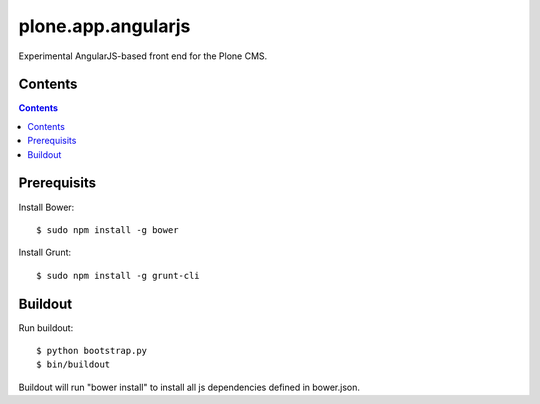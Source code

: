 plone.app.angularjs
===================

Experimental AngularJS-based front end for the Plone CMS.

Contents
--------

.. contents::

Prerequisits
------------

Install Bower::

  $ sudo npm install -g bower

Install Grunt::

  $ sudo npm install -g grunt-cli

Buildout
--------

Run buildout::

  $ python bootstrap.py
  $ bin/buildout

Buildout will run "bower install" to install all js dependencies defined in bower.json.
